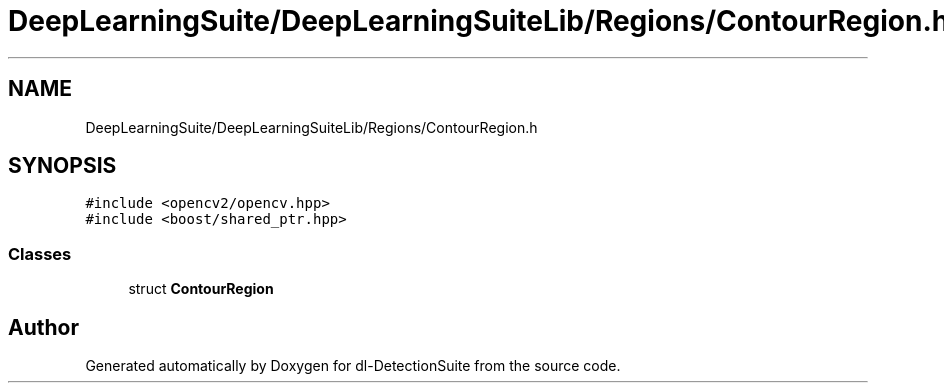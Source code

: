 .TH "DeepLearningSuite/DeepLearningSuiteLib/Regions/ContourRegion.h" 3 "Sat Dec 15 2018" "Version 1.00" "dl-DetectionSuite" \" -*- nroff -*-
.ad l
.nh
.SH NAME
DeepLearningSuite/DeepLearningSuiteLib/Regions/ContourRegion.h
.SH SYNOPSIS
.br
.PP
\fC#include <opencv2/opencv\&.hpp>\fP
.br
\fC#include <boost/shared_ptr\&.hpp>\fP
.br

.SS "Classes"

.in +1c
.ti -1c
.RI "struct \fBContourRegion\fP"
.br
.in -1c
.SH "Author"
.PP 
Generated automatically by Doxygen for dl-DetectionSuite from the source code\&.
